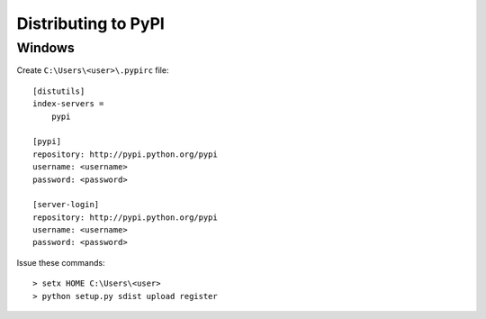 Distributing to PyPI
====================

Windows
-------

Create ``C:\Users\<user>\.pypirc`` file::

    [distutils]
    index-servers =
        pypi

    [pypi]
    repository: http://pypi.python.org/pypi
    username: <username>
    password: <password>

    [server-login]
    repository: http://pypi.python.org/pypi
    username: <username>
    password: <password>

Issue these commands::

    > setx HOME C:\Users\<user>
    > python setup.py sdist upload register
